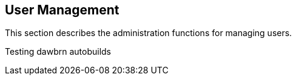 
== User Management

This section describes the administration functions for managing users.

Testing dawbrn autobuilds
